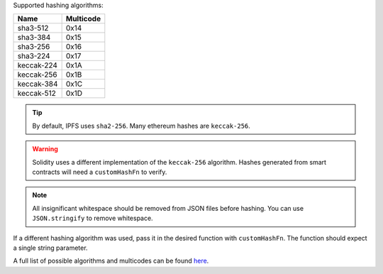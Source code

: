Supported hashing algorithms:

==============  =========
Name            Multicode
==============  =========
sha3-512        0x14
sha3-384        0x15
sha3-256        0x16
sha3-224        0x17
keccak-224      0x1A
keccak-256      0x1B
keccak-384      0x1C
keccak-512      0x1D
==============  =========

.. tip:: By default, IPFS uses ``sha2-256``. Many ethereum hashes are ``keccak-256``.

.. warning:: Solidity uses a different implementation of the ``keccak-256`` algorithm. Hashes generated from smart contracts will need a ``customHashFn`` to verify.

.. note:: All insignificant whitespace should be removed from JSON files before hashing. You can use ``JSON.stringify`` to remove whitespace.

If a different hashing algorithm was used, pass it in the desired function with ``customHashFn``. The function should expect a single string parameter.

A full list of possible algorithms and multicodes can be found `here
<https://github.com/multiformats/multihash/blob/master/hashtable.csv/>`_.
